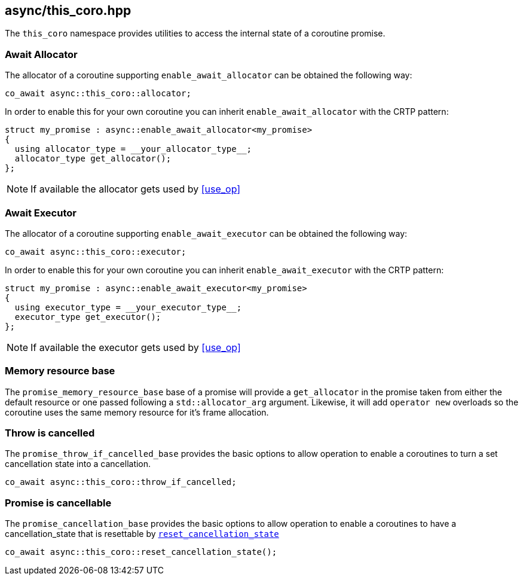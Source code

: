 [#this_coro]
== async/this_coro.hpp

The `this_coro` namespace provides utilities to access the internal state of a coroutine promise.

[#allocator]
[#enable_await_allocator]
=== Await Allocator

The allocator of a coroutine supporting `enable_await_allocator` can be obtained the following way:

[source,cpp]
----
co_await async::this_coro::allocator;
----

In order to enable this for your own coroutine you can inherit `enable_await_allocator` with the CRTP pattern:

[source,cpp]
----
struct my_promise : async::enable_await_allocator<my_promise>
{
  using allocator_type = __your_allocator_type__;
  allocator_type get_allocator();
};
----

NOTE: If available the allocator gets used by <<use_op>>

[#executor]
[#enable_await_executor]
=== Await Executor

The allocator of a coroutine supporting `enable_await_executor` can be obtained the following way:

[source,cpp]
----
co_await async::this_coro::executor;
----

In order to enable this for your own coroutine you can inherit `enable_await_executor` with the CRTP pattern:

[source,cpp]
----
struct my_promise : async::enable_await_executor<my_promise>
{
  using executor_type = __your_executor_type__;
  executor_type get_executor();
};
----

NOTE: If available the executor gets used by <<use_op>>

[#promise_memory_resource_base]
=== Memory resource base

The `promise_memory_resource_base` base of a promise will provide a `get_allocator` in the promise taken from
either the default resource or one passed following a `std::allocator_arg` argument.
Likewise, it will add `operator new` overloads so the coroutine uses the same memory resource for it's frame allocation.

[#promise_throw_if_cancelled_base]
=== Throw is cancelled

The `promise_throw_if_cancelled_base` provides the basic options to allow operation to enable a coroutines
to turn a set cancellation state into a cancellation.

[source,cpp]
----
co_await async::this_coro::throw_if_cancelled;
----

[#promise_cancellation_base]
=== Promise is cancellable

The `promise_cancellation_base` provides the basic options to allow operation to enable a coroutines
to have a cancellation_state that is resettable by
https://www.boost.org/doc/libs/master/doc/html/boost_asio/reference/this_coro__reset_cancellation_state.html[`reset_cancellation_state`]

[source,cpp]
----
co_await async::this_coro::reset_cancellation_state();
----